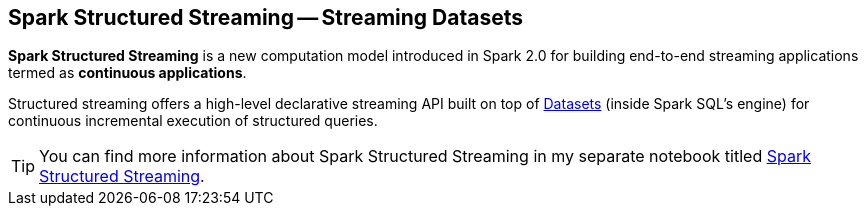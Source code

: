 == Spark Structured Streaming -- Streaming Datasets

*Spark Structured Streaming* is a new computation model introduced in Spark 2.0 for building end-to-end streaming applications termed as *continuous applications*.

Structured streaming offers a high-level declarative streaming API built on top of link:spark-sql-Dataset.adoc[Datasets] (inside Spark SQL's engine) for continuous incremental execution of structured queries.

TIP: You can find more information about Spark Structured Streaming in my separate notebook titled  https://jaceklaskowski.gitbooks.io/spark-structured-streaming[Spark Structured Streaming].

